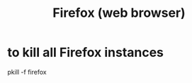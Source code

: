 :PROPERTIES:
:ID:       bff90e43-e7f0-4502-b5fe-3771016bc8e1
:END:
#+title: Firefox (web browser)
* to kill all Firefox instances
:PROPERTIES:
:ID:       b77f584e-12c1-45dc-a2a8-4ec2c1eb1e6a
:END:
  pkill -f firefox
